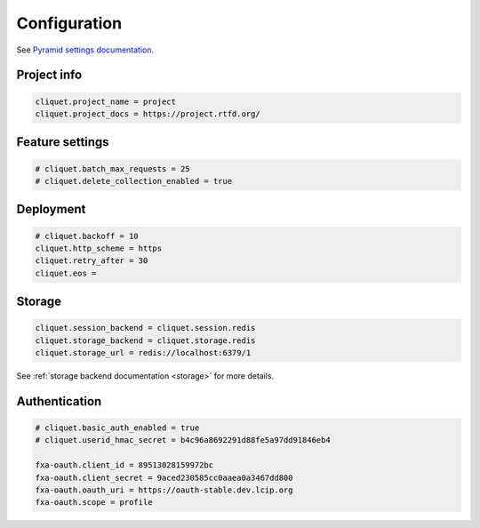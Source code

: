 .. _configuration:

Configuration
#############


See `Pyramid settings documentation <http://docs.pylonsproject.org/docs/pyramid/en/latest/narr/environment.html>`_.


Project info
============

.. code-block :: ini

    cliquet.project_name = project
    cliquet.project_docs = https://project.rtfd.org/

Feature settings
================

.. code-block :: ini

    # cliquet.batch_max_requests = 25
    # cliquet.delete_collection_enabled = true


Deployment
==========

.. code-block :: ini

    # cliquet.backoff = 10
    cliquet.http_scheme = https
    cliquet.retry_after = 30
    cliquet.eos =

Storage
=======

.. code-block :: ini

    cliquet.session_backend = cliquet.session.redis
    cliquet.storage_backend = cliquet.storage.redis
    cliquet.storage_url = redis://localhost:6379/1

See :ref:`storage backend documentation <storage>` for more details.


Authentication
==============

.. code-block :: ini

    # cliquet.basic_auth_enabled = true
    # cliquet.userid_hmac_secret = b4c96a8692291d88fe5a97dd91846eb4

    fxa-oauth.client_id = 89513028159972bc
    fxa-oauth.client_secret = 9aced230585cc0aaea0a3467dd800
    fxa-oauth.oauth_uri = https://oauth-stable.dev.lcip.org
    fxa-oauth.scope = profile

